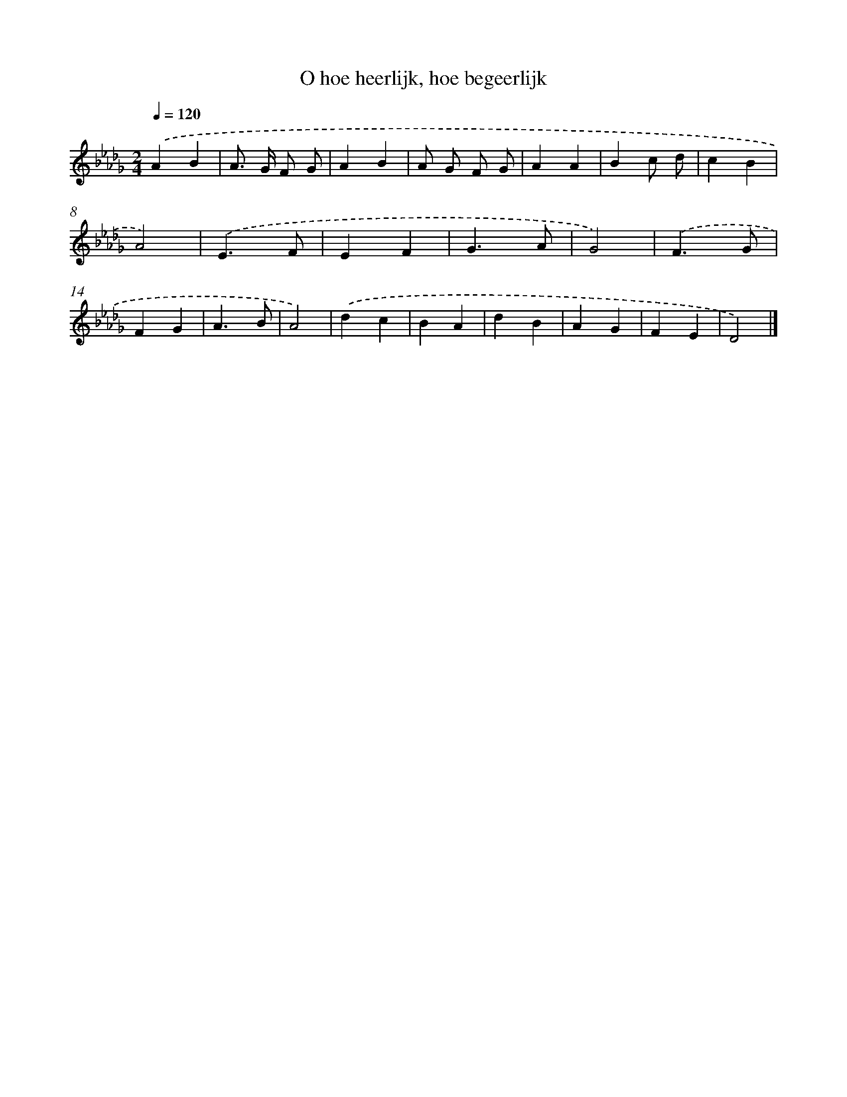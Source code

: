 X: 15362
T: O hoe heerlijk, hoe begeerlijk
%%abc-version 2.0
%%abcx-abcm2ps-target-version 5.9.1 (29 Sep 2008)
%%abc-creator hum2abc beta
%%abcx-conversion-date 2018/11/01 14:37:53
%%humdrum-veritas 3204694612
%%humdrum-veritas-data 2843503438
%%continueall 1
%%barnumbers 0
L: 1/4
M: 2/4
Q: 1/4=120
K: Db clef=treble
.('AB |
A/> G/ F/ G/ |
AB |
A/ G/ F/ G/ |
AA |
Bc/ d/ |
cB |
A2) |
.('E3/F/ |
EF |
G3/A/ |
G2) |
.('F3/G/ |
FG |
A3/B/ |
A2) |
.('dc |
BA |
dB |
AG |
FE |
D2) |]
